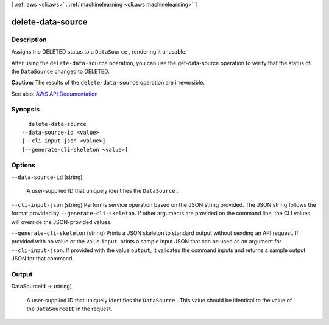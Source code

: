 [ :ref:`aws <cli:aws>` . :ref:`machinelearning <cli:aws machinelearning>` ]

.. _cli:aws machinelearning delete-data-source:


******************
delete-data-source
******************



===========
Description
===========



Assigns the DELETED status to a ``DataSource`` , rendering it unusable.

 

After using the ``delete-data-source`` operation, you can use the  get-data-source operation to verify that the status of the ``DataSource`` changed to DELETED.

 

**Caution:** The results of the ``delete-data-source`` operation are irreversible.



See also: `AWS API Documentation <https://docs.aws.amazon.com/goto/WebAPI/machinelearning-2014-12-12/DeleteDataSource>`_


========
Synopsis
========

::

    delete-data-source
  --data-source-id <value>
  [--cli-input-json <value>]
  [--generate-cli-skeleton <value>]




=======
Options
=======

``--data-source-id`` (string)


  A user-supplied ID that uniquely identifies the ``DataSource`` .

  

``--cli-input-json`` (string)
Performs service operation based on the JSON string provided. The JSON string follows the format provided by ``--generate-cli-skeleton``. If other arguments are provided on the command line, the CLI values will override the JSON-provided values.

``--generate-cli-skeleton`` (string)
Prints a JSON skeleton to standard output without sending an API request. If provided with no value or the value ``input``, prints a sample input JSON that can be used as an argument for ``--cli-input-json``. If provided with the value ``output``, it validates the command inputs and returns a sample output JSON for that command.



======
Output
======

DataSourceId -> (string)

  

  A user-supplied ID that uniquely identifies the ``DataSource`` . This value should be identical to the value of the ``DataSourceID`` in the request.

  

  

